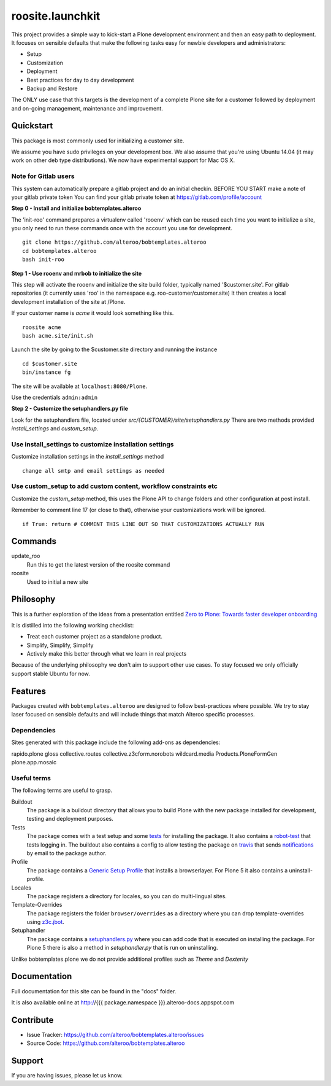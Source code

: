 roosite.launchkit
=====================

This project provides a simple way to kick-start a Plone development environment
and then an easy path to deployment.
It focuses on sensible defaults that make the following tasks easy
for newbie developers and administrators:

- Setup
- Customization
- Deployment
- Best practices for day to day development
- Backup and Restore

The ONLY use case that this targets is the development 
of a complete Plone site for a customer followed by deployment and
on-going management, maintenance and improvement. 



Quickstart
----------

This package is most commonly used for initializing a customer site.

We assume you have sudo privileges on your development box.
We also assume that you're using Ubuntu 14.04 (it may work on other deb type distributions). We now have experimental support for Mac OS X.


Note for Gitlab users
^^^^^^^^^^^^^^^^^^^^^

This system can automatically prepare a gitlab project and do an initial checkin.
BEFORE YOU START make a note of your gitlab private token
You can find your gitlab private token at https://gitlab.com/profile/account

.. image:: https://raw.githubusercontent.com/alteroo/bobtemplates.alteroo/master/images/private-token.png


**Step 0 - Install and initialize bobtemplates.alteroo**

The 'init-roo' command prepares a virtualenv called 'rooenv' which can be reused
each time you want to initialize a site, you only need to run these commands
once with the account you use for development.
::
   
   git clone https://github.com/alteroo/bobtemplates.alteroo
   cd bobtemplates.alteroo
   bash init-roo

**Step 1 - Use rooenv and mrbob to initialize the site**

This step will activate the rooenv
and initialize the site build folder, typically named '$customer.site'.
For gitlab repositories (it currently uses 'roo' in the namespace e.g. roo-customer/customer.site)
It then creates a local development installation of the site at /Plone. 

If your customer name is `acme` it would look something like this.

::

    roosite acme
    bash acme.site/init.sh

Launch the site by going to the $customer.site directory and running the instance
::

    cd $customer.site
    bin/instance fg
        
The site will be available at ``localhost:8080/Plone``. 

Use the credentials ``admin:admin``

**Step 2 - Customize the setuphandlers.py file**

Look for the setuphandlers file, located under `src/{CUSTOMER}/site/setuphandlers.py`
There are two methods provided `install_settings` and `custom_setup`.

Use install_settings to customize installation settings
^^^^^^^^^^^^^^^^^^^^^^^^^^^^^^^^^^^^^^^^^^^^^^^^^^^^^^^

Customize installation settings in the `install_settings` method
::

     change all smtp and email settings as needed

Use custom_setup to add custom content, workflow constraints etc
^^^^^^^^^^^^^^^^^^^^^^^^^^^^^^^^^^^^^^^^^^^^^^^^^^^^^^^^^^^^^^^^
Customize the `custom_setup` method, this uses the Plone API to change folders and other configuration
at post install. 

Remember to comment line 17 (or close to that), otherwise 
your customizations work will be ignored.
::

    if True: return # COMMENT THIS LINE OUT SO THAT CUSTOMIZATIONS ACTUALLY RUN

Commands
----------
update_roo
    Run this to get the latest version of the roosite command

roosite
    Used to initial a new site

Philosophy
----------

This is a further exploration of the ideas from a presentation entitled
`Zero to Plone: Towards faster developer onboarding 
<https://2016.ploneconf.org/talks/from-zero-to-plone-towards-faster-developer-onboarding>`_

It is distilled into the following working checklist:

- Treat each customer project as a standalone product.
- Simplify, Simplify, Simplify
- Actively make this better through what we learn in real projects

Because of the underlying philosophy we don't aim to support other use cases.
To stay focused we only officially support stable Ubuntu for now.

Features
--------

Packages created with ``bobtemplates.alteroo`` are designed to follow best-practices
where possible. We try to stay laser focused on sensible defaults and will include
things that match Alteroo specific processes.

Dependencies
^^^^^^^^^^^^

Sites generated with this package include the following add-ons as dependencies:

rapido.plone
gloss
collective.routes
collective.z3cform.norobots
wildcard.media
Products.PloneFormGen
plone.app.mosaic

Useful terms
^^^^^^^^^^^^
The following terms are useful to grasp.

Buildout
    The package is a buildout directory that allows you to build Plone with the new package installed for development, testing and deployment purposes.

Tests
    The package comes with a test setup and some `tests <http://docs.plone.org/external/plone.app.testing/docs/source/index.html>`_ for installing the package. It also contains a `robot-test <http://docs.plone.org/external/plone.app.robotframework/docs/source/index.html>`_ that tests logging in. The buildout also contains a config to allow testing the package on `travis <http://travis-ci.org/>`_ that sends `notifications <http://about.travis-ci.org/docs/user/notifications>`_ by email to the package author.

Profile
    The package contains a `Generic Setup Profile <http://docs.plone.org/develop/addons/components/genericsetup.html>`_ that installs a browserlayer. For Plone 5 it also contains a uninstall-profile.

Locales
    The package registers a directory for locales, so you can do multi-lingual sites.

Template-Overrides
    The package registers the folder ``browser/overrides`` as a directory where you can drop template-overrides using `z3c.jbot <https://pypi.python.org/pypi/z3c.jbot>`_.

Setuphandler
    The package contains a `setuphandlers.py <http://docs.plone.org/develop/addons/components/genericsetup.html?highlight=setuphandler#custom-installer-code-setuphandlers-py>`_ where you can add code that is executed on installing the package. For Plone 5 there is also a method in `setuphandler.py` that is run on uninstalling.

Unlike bobtemplates.plone we do not provide additional profiles such as `Theme` and `Dexterity`

Documentation
-------------

Full documentation for this site can be found in the "docs" folder.

It is also available online at http://{{{ package.namespace }}}.alteroo-docs.appspot.com


Contribute
----------

- Issue Tracker: https://github.com/alteroo/bobtemplates.alteroo/issues
- Source Code: https://github.com/alteroo/bobtemplates.alteroo


Support
-------

If you are having issues, please let us know.
